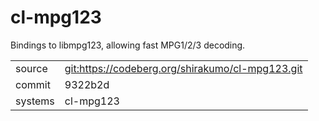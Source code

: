 * cl-mpg123

Bindings to libmpg123, allowing fast MPG1/2/3 decoding.

|---------+------------------------------------------------|
| source  | git:https://codeberg.org/shirakumo/cl-mpg123.git |
| commit  | 9322b2d                                        |
| systems | cl-mpg123                                      |
|---------+------------------------------------------------|
